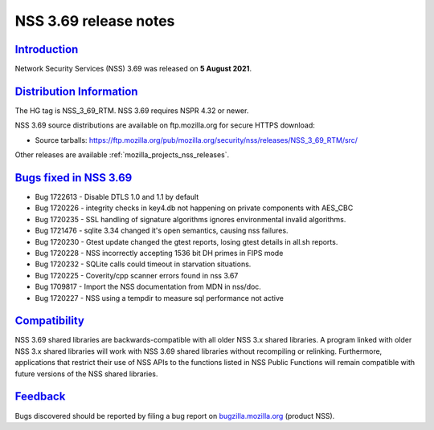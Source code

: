 .. _mozilla_projects_nss_nss_3_69_release_notes:

NSS 3.69 release notes
======================

`Introduction <#introduction>`__
--------------------------------

.. container::

   Network Security Services (NSS) 3.69 was released on **5 August 2021**.

.. _distribution_information:

`Distribution Information <#distribution_information>`__
--------------------------------------------------------

.. container::

   The HG tag is NSS_3_69_RTM. NSS 3.69 requires NSPR 4.32 or newer.

   NSS 3.69 source distributions are available on ftp.mozilla.org for secure HTTPS download:

   -  Source tarballs:
      https://ftp.mozilla.org/pub/mozilla.org/security/nss/releases/NSS_3_69_RTM/src/

   Other releases are available :ref:`mozilla_projects_nss_releases`.

.. _bugs_fixed_in_nss_3.69:

`Bugs fixed in NSS 3.69 <#bugs_fixed_in_nss_3.69>`__
----------------------------------------------------

.. container::

   - Bug 1722613 - Disable DTLS 1.0 and 1.1 by default
   - Bug 1720226 - integrity checks in key4.db not happening on private components with AES_CBC
   - Bug 1720235 - SSL handling of signature algorithms ignores environmental invalid algorithms.
   - Bug 1721476 - sqlite 3.34 changed it's open semantics, causing nss failures.
   - Bug 1720230 - Gtest update changed the gtest reports, losing gtest details in all.sh reports.
   - Bug 1720228 - NSS incorrectly accepting 1536 bit DH primes in FIPS mode
   - Bug 1720232 - SQLite calls could timeout in starvation situations.
   - Bug 1720225 - Coverity/cpp scanner errors found in nss 3.67
   - Bug 1709817 - Import the NSS documentation from MDN in nss/doc.
   - Bug 1720227 - NSS using a tempdir to measure sql performance not active

`Compatibility <#compatibility>`__
----------------------------------

.. container::

   NSS 3.69 shared libraries are backwards-compatible with all older NSS 3.x shared libraries. A
   program linked with older NSS 3.x shared libraries will work with NSS 3.69 shared libraries
   without recompiling or relinking. Furthermore, applications that restrict their use of NSS APIs
   to the functions listed in NSS Public Functions will remain compatible with future versions of
   the NSS shared libraries.

`Feedback <#feedback>`__
------------------------

.. container::

   Bugs discovered should be reported by filing a bug report on
   `bugzilla.mozilla.org <https://bugzilla.mozilla.org/enter_bug.cgi?product=NSS>`__ (product NSS).
